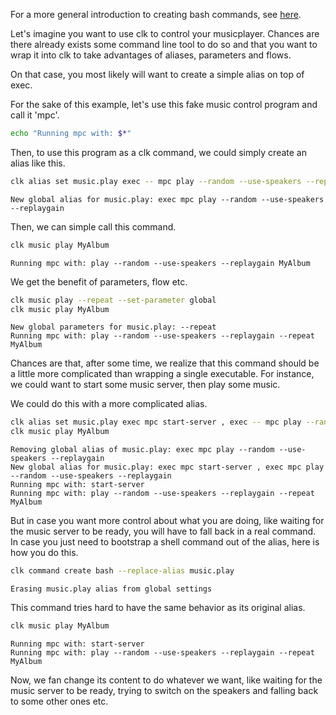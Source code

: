 :PROPERTIES:
:ID:       e6078fc8-4b12-44ad-b008-20f0b7311069
:END:
#+LANGUAGE: en
#+EXPORT_FILE_NAME: ./bash_command_from_alias.md

#+CALL: ../../lp.org:check-result()

For a more general introduction to creating bash commands, see [[file:bash_command.org][here]].

#+name: init
#+BEGIN_SRC bash :results none :exports none :session e6078fc8-4b12-44ad-b008-20f0b7311069
  . ./sandboxing.sh
#+END_SRC

Let's imagine you want to use clk to control your musicplayer. Chances are there
already exists some command line tool to do so and that you want to wrap it into
clk to take advantages of aliases, parameters and flows.

On that case, you most likely will want to create a simple alias on top of exec.

For the sake of this example, let's use this fake music control program and call
it 'mpc'.

#+NAME: fake_control_program
#+BEGIN_SRC bash :results none :exports code
  echo "Running mpc with: $*"
#+END_SRC

#+NAME: install_fake_music_program
#+BEGIN_SRC bash :results none :exports none :session e6078fc8-4b12-44ad-b008-20f0b7311069 :noweb yes
  cat <<"EOF" > "${TMP}/bin/mpc"
  #!/bin/bash
  <<fake_control_program>>
  EOF
  chmod +x "${TMP}/bin/mpc"
#+END_SRC

Then, to use this program as a clk command, we could simply create an alias
like this.

#+NAME: create
#+BEGIN_SRC bash :results verbatim :exports both :session e6078fc8-4b12-44ad-b008-20f0b7311069 :cache yes
  clk alias set music.play exec -- mpc play --random --use-speakers --replaygain
#+END_SRC

#+RESULTS[b647c2a71f82abeed6340d9486c5c23e9c81bf75]: create
: New global alias for music.play: exec mpc play --random --use-speakers --replaygain


Then, we can simple call this command.

#+NAME: use_play
#+BEGIN_SRC bash :results verbatim :exports both :session e6078fc8-4b12-44ad-b008-20f0b7311069 :cache yes
  clk music play MyAlbum
#+END_SRC

#+RESULTS[528d993ebba0114a75f77f47b1b7e61de533e885]: use_play
: Running mpc with: play --random --use-speakers --replaygain MyAlbum

We get the benefit of parameters, flow etc.

#+NAME: use_parameters
#+BEGIN_SRC bash :results verbatim :exports both :session e6078fc8-4b12-44ad-b008-20f0b7311069 :cache yes
clk music play --repeat --set-parameter global
clk music play MyAlbum
#+END_SRC

#+RESULTS[878efeb6fda1602dbdb5296cb1a67cfa8adb7c78]: use_parameters
: New global parameters for music.play: --repeat
: Running mpc with: play --random --use-speakers --replaygain --repeat MyAlbum

Chances are that, after some time, we realize that this command should be a
little more complicated than wrapping a single executable. For instance, we
could want to start some music server, then play some music.

We could do this with a more complicated alias.

#+NAME: more_complicated_alias
#+BEGIN_SRC bash :results verbatim :exports both :session e6078fc8-4b12-44ad-b008-20f0b7311069 :cache yes
  clk alias set music.play exec mpc start-server , exec -- mpc play --random --use-speakers --replaygain
  clk music play MyAlbum
#+END_SRC

#+RESULTS[f006cf9ec91386ec657cccf56629f0a2b23f94a7]: more_complicated_alias
: Removing global alias of music.play: exec mpc play --random --use-speakers --replaygain
: New global alias for music.play: exec mpc start-server , exec mpc play --random --use-speakers --replaygain
: Running mpc with: start-server
: Running mpc with: play --random --use-speakers --replaygain --repeat MyAlbum


But in case you want more control about what you are doing, like waiting for the
music server to be ready, you will have to fall back in a real command. In case
you just need to bootstrap a shell command out of the alias, here is how you do
this.

#+NAME: bootstrap
#+BEGIN_SRC bash :results verbatim :exports both :session e6078fc8-4b12-44ad-b008-20f0b7311069 :cache yes
clk command create bash --replace-alias music.play
#+END_SRC

#+RESULTS[5faaca627fd5783bd0facfee4ad8845a696ab9c9]: bootstrap
: Erasing music.play alias from global settings

This command tries hard to have the same behavior as its original alias.

#+NAME: try_command
#+BEGIN_SRC bash :results verbatim :exports both :session e6078fc8-4b12-44ad-b008-20f0b7311069 :cache yes
clk music play MyAlbum
#+END_SRC

#+RESULTS[528d993ebba0114a75f77f47b1b7e61de533e885]: try_command
: Running mpc with: start-server
: Running mpc with: play --random --use-speakers --replaygain --repeat MyAlbum

Now, we fan change its content to do whatever we want, like waiting for the
music server to be ready, trying to switch on the speakers and falling back to
some other ones etc.

#+BEGIN_SRC bash :exports none :tangle ../../tests/use_cases/bash_command_from_alias.sh :noweb yes :shebang "#!/bin/bash -eu"
  <<init>>
  <<install_fake_music_program>>
  check-result(create)
  check-result(use_play)
  check-result(use_parameters)
  check-result(more_complicated_alias)
  check-result(bootstrap)
  check-result(try_command)
#+END_SRC
